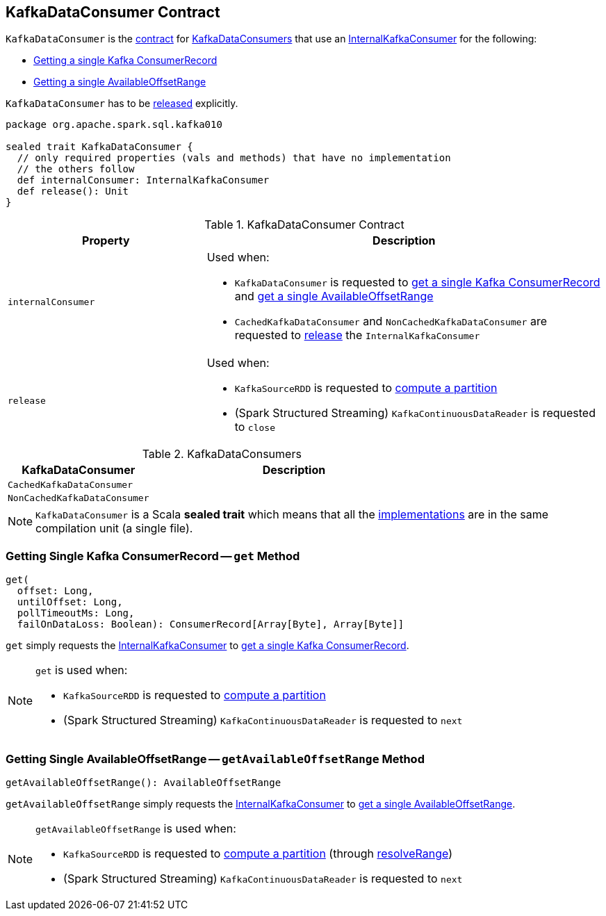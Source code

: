 == [[KafkaDataConsumer]] KafkaDataConsumer Contract

`KafkaDataConsumer` is the <<contract, contract>> for <<implementations, KafkaDataConsumers>> that use an <<internalConsumer, InternalKafkaConsumer>> for the following:

* <<get, Getting a single Kafka ConsumerRecord>>

* <<getAvailableOffsetRange, Getting a single AvailableOffsetRange>>

`KafkaDataConsumer` has to be <<release, released>> explicitly.

[[contract]]
[source, scala]
----
package org.apache.spark.sql.kafka010

sealed trait KafkaDataConsumer {
  // only required properties (vals and methods) that have no implementation
  // the others follow
  def internalConsumer: InternalKafkaConsumer
  def release(): Unit
}
----

.KafkaDataConsumer Contract
[cols="1m,2",options="header",width="100%"]
|===
| Property
| Description

| internalConsumer
a| [[internalConsumer]] Used when:

* `KafkaDataConsumer` is requested to <<get, get a single Kafka ConsumerRecord>> and <<getAvailableOffsetRange, get a single AvailableOffsetRange>>

* `CachedKafkaDataConsumer` and `NonCachedKafkaDataConsumer` are requested to <<release, release>> the `InternalKafkaConsumer`

| release
a| [[release]] Used when:

* `KafkaSourceRDD` is requested to <<spark-sql-KafkaSourceRDD.adoc#compute, compute a partition>>

* (Spark Structured Streaming) `KafkaContinuousDataReader` is requested to `close`
|===

[[implementations]]
.KafkaDataConsumers
[cols="1,2",options="header",width="100%"]
|===
| KafkaDataConsumer
| Description

| `CachedKafkaDataConsumer`
| [[CachedKafkaDataConsumer]]

| `NonCachedKafkaDataConsumer`
| [[NonCachedKafkaDataConsumer]]
|===

NOTE: `KafkaDataConsumer` is a Scala *sealed trait* which means that all the <<implementations, implementations>> are in the same compilation unit (a single file).

=== [[get]] Getting Single Kafka ConsumerRecord -- `get` Method

[source, scala]
----
get(
  offset: Long,
  untilOffset: Long,
  pollTimeoutMs: Long,
  failOnDataLoss: Boolean): ConsumerRecord[Array[Byte], Array[Byte]]
----

`get` simply requests the <<internalConsumer, InternalKafkaConsumer>> to <<spark-sql-InternalKafkaConsumer.adoc#get, get a single Kafka ConsumerRecord>>.

[NOTE]
====
`get` is used when:

* `KafkaSourceRDD` is requested to <<spark-sql-KafkaSourceRDD.adoc#compute, compute a partition>>

* (Spark Structured Streaming) `KafkaContinuousDataReader` is requested to `next`
====

=== [[getAvailableOffsetRange]] Getting Single AvailableOffsetRange -- `getAvailableOffsetRange` Method

[source, scala]
----
getAvailableOffsetRange(): AvailableOffsetRange
----

`getAvailableOffsetRange` simply requests the <<internalConsumer, InternalKafkaConsumer>> to <<spark-sql-InternalKafkaConsumer.adoc#getAvailableOffsetRange, get a single AvailableOffsetRange>>.

[NOTE]
====
`getAvailableOffsetRange` is used when:

* `KafkaSourceRDD` is requested to <<spark-sql-KafkaSourceRDD.adoc#compute, compute a partition>> (through <<spark-sql-KafkaSourceRDD.adoc#resolveRange, resolveRange>>)

* (Spark Structured Streaming) `KafkaContinuousDataReader` is requested to `next`
====
